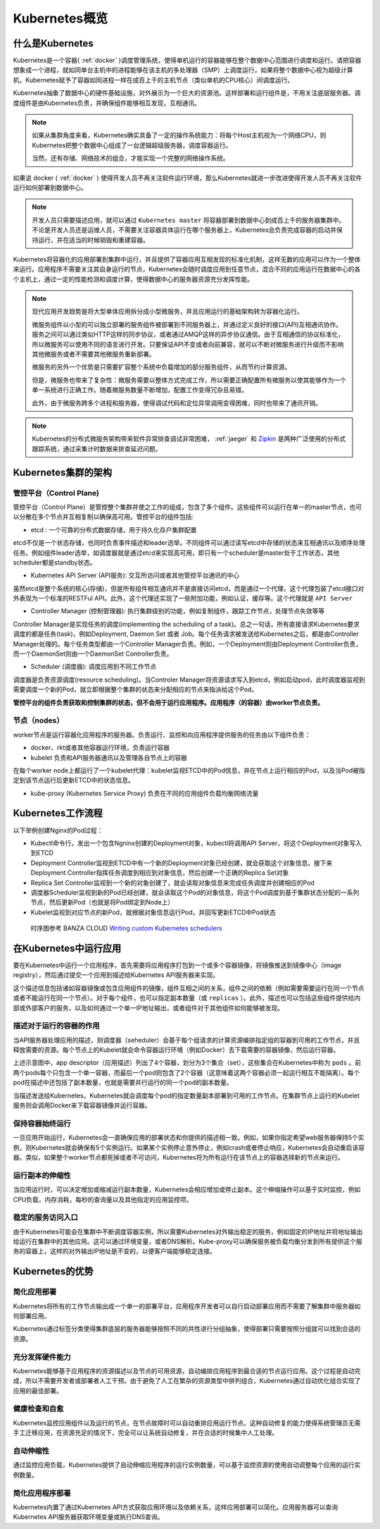 .. _kubernetes_overview:

=======================
Kubernetes概览
=======================

什么是Kubernetes
=======================

Kubernetes是一个容器( :ref:`docker` )调度管理系统，使得单机运行的容器能够在整个数据中心范围进行调度和运行。请把容器想象成一个进程，就如同单台主机中的进程能够在该主机的多处理器（SMP）上调度运行，如果将整个数据中心视为超级计算机，Kubernetes赋予了容器如同进程一样在成百上千的主机节点（类似单机的CPU核心）间调度运行。

Kubernetes抽象了数据中心的硬件基础设施，对外展示为一个巨大的资源池。这样部署和运行组件是，不用关注底层服务器。调度组件是由Kubernetes负责，并确保组件能够相互发现，互相通讯。

.. note::

  如果从集群角度来看，Kubernetes确实具备了一定的操作系统能力：将每个Host主机视为一个网络CPU，则Kubernetes把整个数据中心组成了一台逻辑超级服务器，调度容器运行。

  当然，还有存储、网络技术的组合，才能实现一个完整的网络操作系统。

如果说 docker ( :ref:`docker` ) 使得开发人员不再关注软件运行环境，那么Kubernetes就进一步改进使得开发人员不再关注软件运行如何部署到数据中心。

.. image:: ../_static/kubernetes/kubernetes_deployment_platform.png
   :scale: 50

.. note::

   开发人员只需要描述应用，就可以通过 ``Kubernetes master`` 将容器部署到数据中心到成百上千的服务器集群中。不论是开发人员还是运维人员，不需要关注容器具体运行在哪个服务器上，Kubernetes会负责完成容器的启动并保持运行，并在适当的时候销毁和重建容器。

Kubernetes将容器化的应用部署到集群中运行，并且提供了容器应用互相发现的标准化机制，这样无数的应用可以作为一个整体来运行。应用程序不需要关注其自身运行的节点，Kubernetes会随时调度应用到任意节点，混合不同的应用运行在数据中心的各个主机上，通过一定的性能检测和调度计算，使得数据中心的服务器资源充分发挥性能。

.. note::

   现代应用开发趋势是将大型单体应用拆分成小型微服务，并且应用运行的基础架构转为容器化运行。

   微服务组件以小型的可以独立部署的服务组件被部署到不同服务器上，并通过定义良好的接口(API)互相通讯协作。服务之间可以通过类似HTTP这样的同步协议，或者通过AMQP这样的异步协议通信。由于互相通信的协议标准化，所以微服务可以使用不同的语言进行开发。只要保证API不变或者向前兼容，就可以不断对微服务进行升级而不影响其他微服务或者不需要其他微服务重新部署。

   微服务的另外一个优势是只需要扩容整个系统中负载增加的部分服务组件，从而节约计算资源。

   但是，微服务也带来了复杂性：微服务需要以整体方式完成工作，所以需要正确配置所有微服务以使其能够作为一个单一系统进行正确工作。随着微服务数量不断增加，配置工作变得冗杂且易错。

   此外，由于微服务跨多个进程和服务器，使得调试代码和定位异常调用变得困难，同时也带来了通讯开销。

.. note::

   Kubernetes的分布式微服务架构带来软件异常排查调试非常困难， :ref:`jaeger` 和 `Zipkin <https://zipkin.io/>`_ 是两种广泛使用的分布式跟踪系统，通过采集计时数据来排查延迟问题。

Kubernetes集群的架构
======================

.. image:: ../_static/kubernetes/kubernetes_architecture.png
   :scale: 50

管控平台（Control Plane)
--------------------------

管控平台（Control Plane）是管控整个集群并使之工作的组成，包含了多个组件。这些组件可以运行在单一的master节点，也可以分散在多个节点并互相复制以确保高可用。管控平台的组件包括:

* etcd : 一个可靠的分布式数据存储，用于持久化存户集群配置

etcd不仅是一个状态存储，也同时负责事件描述和leader选举。不同组件可以通过读写etcd中存储的状态来互相通讯以及顺序处理任务。例如组件leader选举，如调度器就是通过etcd来实现高可用，即只有一个scheduler是master处于工作状态，其他scheduler都是standby状态。

* Kubernetes API Server (API服务): 交互所访问或者其他管控平台通讯的中心

虽然etcd是整个系统的核心(存储)，但是所有组件相互通讯并不是直接访问etcd，而是通过一个代理，这个代理包装了etcd接口对外表现为一个标准的RESTFul API。此外，这个代理还实现了一些附加功能，例如认证，缓存等。这个代理就是 ``API Server``

* Controller Manager (控制管理器): 执行集群级别的功能，例如复制组件，跟踪工作节点，处理节点失效等等

Controller Manager是实现任务的调度(implementing the scheduling of a task)。总之一句话，所有直接请求Kubernetes要求调度的都是任务(task)，例如Deployment, Daemon Set 或者 Job。每个任务请求被发送给Kubernetes之后，都是由Controller Manager处理的。每个任务类型都由一个Controller Manager负责。例如，一个Deployment则由Deployment Controller负责，而一个DaemonSet则由一个DaemonSet Controller负责。

* Scheduler (调度器): 调度应用到不同工作节点

调度器是负责资源调度(resource scheduling)。当Controler Manager将资源请求写入到etcd，例如启动pod，此时调度器监视到需要调度一个新的Pod，就立即根据整个集群的状态来分配相应的节点来指派给这个Pod。

**管控平台的组件负责获取和控制集群的状态，但不会用于运行应用程序。应用程序（的容器）由worker节点负责。**

节点（nodes）
--------------

worker节点是运行容器化应用程序的服务器。负责运行、监控和向应用程序提供服务的任务由以下组件负责：

* docker、rkt或者其他容器运行环境，负责运行容器

* kubelet 负责和API服务器通讯以及管理各自节点上的容器

在每个worker node上都运行了一个kubelet代理：kubelet监视ETCD中的Pod信息，并在节点上运行相应的Pod，以及当Pod被指定到该节点运行后更新ETCD中的状态信息。

* kube-proxy (Kubernetes Service Proxy) 负责在不同的应用组件负载均衡网络流量

Kubernetes工作流程
=====================

以下举例创建Nginx的Pod过程：

- Kubectl命令行，发出一个包含Ngninx创建的Deployment对象，kubectl将调用API Server，将这个Deployment对象写入到ETCD

- Deployment Controller监视到ETCD中有一个新的Deployment对象已经创建，就会获取这个对象信息。接下来Deployment Controller指挥任务调度到相应到对象信息，然后创建一个正确的Replica Set对象

- Replica Set Controller监视到一个新的对象创建了，就会读取对象信息来完成任务调度并创建相应的Pod

- 调度器Scheduler监视到新的Pod已经创建，就会读取这个Pod的对象信息，将这个Pod调度到基于集群状态分配的一系列节点，然后更新Pod（也就是将Pod绑定到Node上）

- Kubelet监视到对应节点的新Pod，就根据对象信息运行Pod，并回写更新ETCD中Pod状态

.. figure:: ../_static/kubernetes/pod_lifecycle.png
   :scale: 45

   时序图参考 BANZA CLOUD `Writing custom Kubernetes schedulers <https://banzaicloud.com/blog/k8s-custom-scheduler/>`_

在Kubernetes中运行应用
=========================

要在Kubernetes中运行一个应用程序，首先需要将应用程序打包到一个或多个容器镜像，将镜像推送到镜像中心（image registry），然后通过提交一个应用到描述给Kubernetes API服务器来实现。

这个描述信息包括诸如容器镜像或包含应用组件的镜像，组件互相之间的关系，组件之间的依赖（例如需要需要运行在同一个节点或者不能运行在同一个节点）。对于每个组件，也可以指定副本数量（或 ``replicas`` ）。此外，描述也可以包括这些组件提供给内部或外部客户的服务，以及如何通过一个单一IP地址输出，或者组件对于其他组件如何能够被发现。

描述对于运行的容器的作用
----------------------------

当API服务器处理应用的描述，则调度器（seheduler）会基于每个组请求的计算资源编排指定组的容器到可用的工作节点，并且释放需要的资源。每个节点上的Kubelet就会命令容器运行环境（例如Docker）去下载需要的容器镜像，然后运行容器。

.. image:: ../_static/kubernetes/kubernetes_run_application.png
   :scale: 50

上述示意图中，app descriptor（应用描述）列出了4个容器，划分为3个集合（set），这些集合在Kubernetes中称为 ``pods`` 。前两个pods每个只包含一个单一容器，而最后一个pod则包含了2个容器（这意味着这两个容器必须一起运行相互不能隔离）。每个pod在描述中还包括了副本数量，也就是需要并行运行的同一个pod的副本数量。

当描述发送给Kubernetes，Kubernetes就会调度每个pod的指定数量副本部署到可用的工作节点。在集群节点上运行的Kubelet服务则会调用Docker来下载容器镜像并运行容器。

保持容器始终运行
----------------------------

一旦应用开始运行，Kubernetes会一直确保应用的部署状态和你提供的描述相一致。例如，如果你指定希望web服务器保持5个实例，则Kubernetes就会确保有5个实例运行。如果某个实例停止意外停止，例如crash或者停止响应，Kubernetes会自动重启该容器。类似，如果整个worker节点都死掉或者不可访问，Kubernetes将为所有运行在该节点上的容器选择新的节点来运行。

运行副本的伸缩性
----------------------------

当应用运行时，可以决定增加或缩减运行副本数量，Kubernetes会相应增加或停止副本。这个伸缩操作可以基于实时监控，例如CPU负载，内存消耗，每秒的查询量以及其他指定的应用监控项。

稳定的服务访问入口
----------------------------

由于Kubernetes可能会在集群中不断调度容器实例，所以需要Kubernetes对外输出稳定的服务，例如固定的IP地址并将地址输出给运行在集群中的其他应用。这可以通过环境变量，或者DNS解析。Kube-proxy可以确保服务被负载均衡分发到所有提供这个服务的容器上，这样的对外输出IP地址是不变的，以便客户端能够稳定连接。

Kubernetes的优势
=====================

简化应用部署
-----------------

Kubernetes将所有的工作节点输出成一个单一的部署平台，应用程序开发者可以自行启动部署应用而不需要了解集群中服务器如何部署应用。

Kubernetes通过标签分类使得集群底层的服务器能够按照不同的共性进行分组抽象，使得部署只需要按照分组就可以找到合适的资源。

充分发挥硬件能力
-------------------

Kubernetes能够基于应用程序的资源描述以及节点的可用资源，自动编排应用程序到最合适的节点运行应用。这个过程是自动完成，所以不需要开发者或部署者人工干预。由于避免了人工在繁杂的资源类型中排列组合，Kubernetes通过自动优化组合实现了应用的最佳部署。

健康检查和自愈
-------------------

Kubernetes监控应用组件以及运行的节点，在节点故障时可以自动重排应用运行节点。这种自动修复的能力使得系统管理员无需手工迁移应用，在资源充足的情况下，完全可以让系统自动修复，并在合适的时候集中人工处理。

自动伸缩性
-----------------

通过监控应用负载，Kubernetes提供了自动伸缩应用程序的运行实例数量，可以基于监控资源的使用自动调整每个应用的运行实例数量。

简化应用程序部署
-------------------

Kubernetes内置了通过Kubernetes API方式获取应用环境以及依赖关系，这样应用部署可以简化。应用服务器可以查询Kubernetes API服务器获取环境变量或执行DNS查询。
